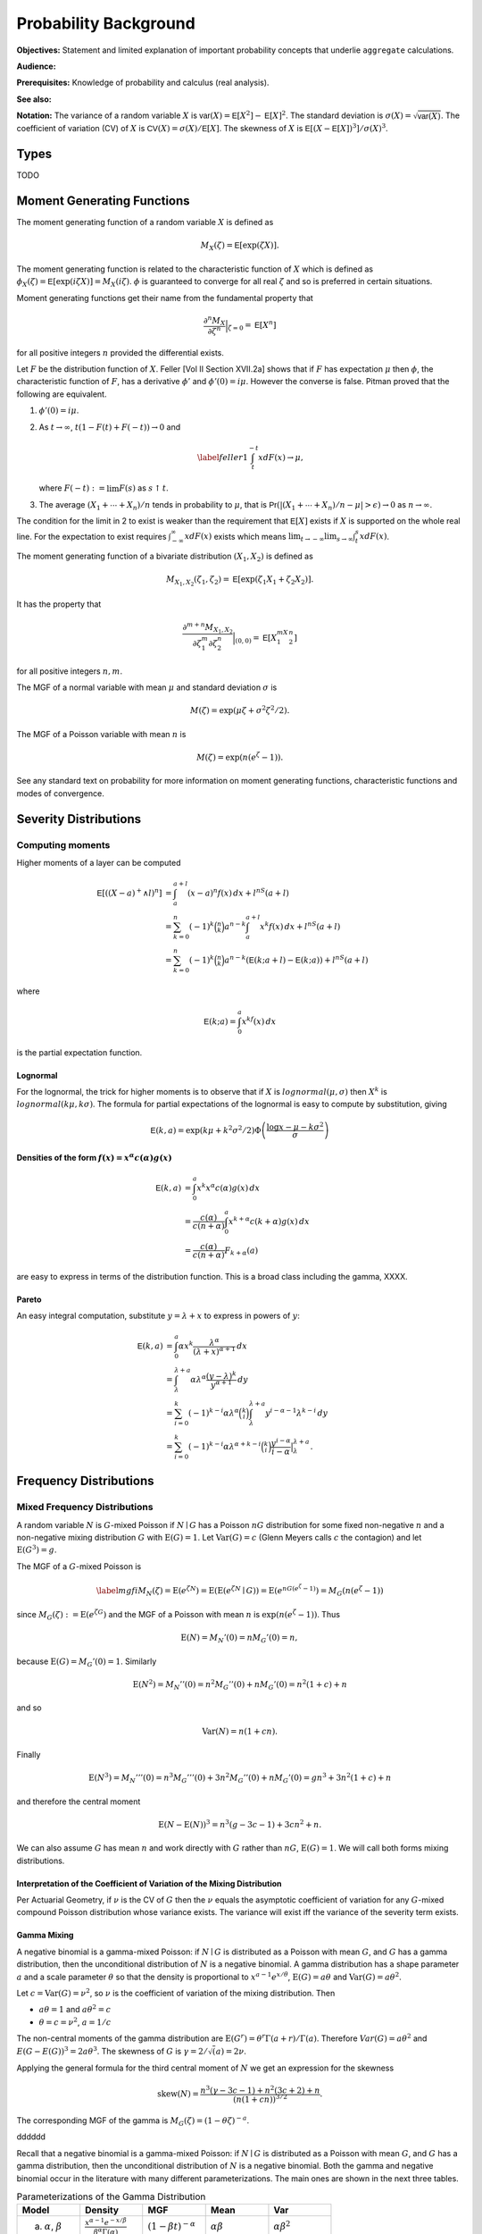 .. _5_x_probability:

Probability Background
======================

**Objectives:** Statement and limited explanation of important probability concepts that underlie ``aggregate`` calculations.

**Audience:**

**Prerequisites:** Knowledge of probability and calculus (real analysis).

**See also:**

**Notation:** The variance of a random variable :math:`X` is :math:`\mathsf{var}(X)=\mathsf{E}[X^2]-\mathsf{E}[X]^2`. The standard deviation is :math:`\sigma(X)=\sqrt{\mathsf{var}(X)}`. The coefficient of variation (CV) of :math:`X` is :math:`\mathsf{CV}(X)=\sigma(X)/\mathsf{E}[X]`. The skewness of :math:`X` is :math:`\mathsf{E}[(X-\mathsf{E}[X])^3]/\sigma(X)^3`.

Types
------

TODO

Moment Generating Functions
---------------------------

The moment generating function of a random variable :math:`X` is defined
as

.. math:: M_X(\zeta)=\mathsf{E}[\exp(\zeta X)].

The moment generating function is related to the characteristic function
of :math:`X` which is defined as :math:`\phi_X(\zeta)=\mathsf{E}[\exp(i\zeta
X)]=M_X(i\zeta)`. :math:`\phi` is guaranteed to converge for all real
:math:`\zeta` and so is preferred in certain situations.

Moment generating functions get their name from the fundamental property
that

.. math:: \frac{\partial^n M_X}{\partial \zeta^n}\Big\vert_{\zeta=0}=\mathsf{E}[X^n]

for all positive integers :math:`n` provided the differential exists.

Let :math:`F` be the distribution function of :math:`X`. Feller
[Vol II Section XVII.2a] shows that if :math:`F` has
expectation :math:`\mu` then :math:`\phi`, the characteristic function
of :math:`F`, has a derivative :math:`\phi'` and :math:`\phi'(0)=i\mu`.
However the converse is false. Pitman proved that the following are equivalent.

#. :math:`\phi'(0)=i\mu`.

#. As :math:`t\to\infty`, :math:`t(1-F(t)+F(-t))\to 0` and

   .. math::

      \label{feller1}
      \int_t^{-t} xdF(x) \to \mu,

   where :math:`F(-t):=\lim F(s)` as :math:`s\uparrow t`.

#. The average :math:`(X_1+\cdots+X_n)/n` tends in probability to
   :math:`\mu`, that is
   :math:`\mathsf{Pr}(| (X_1+\cdots +X_n)/n-\mu|>\epsilon)\to 0` as :math:`n\to\infty`.

The condition for the limit in 2 to
exist is weaker than the requirement that :math:`\mathsf{E}[X]` exists if
:math:`X` is supported on the whole real line. For the expectation to
exist requires :math:`\int_{-\infty}^{\infty} xdF(x)` exists which means
:math:`\lim_{t\to-\infty}\lim_{s\to\infty}\int_t^s xdF(x)`.

The moment generating function of a bivariate distribution
:math:`(X_1,X_2)` is defined as

.. math:: M_{X_1,X_2}(\zeta_1,\zeta_2)=\mathsf{E}[\exp(\zeta_1 X_1+\zeta_2 X_2)].

It has the property that

.. math::

   \frac{\partial^{m+n} M_{X_1,X_2}}{\partial \zeta_1^m\partial
     \zeta_2^n}\Big\vert_{(0,0)} =\mathsf{E}[X_1^mX_2^n]

for all positive integers :math:`n,m`.

The MGF of a normal variable with mean :math:`\mu` and standard
deviation :math:`\sigma` is

.. math:: M(\zeta)=\exp(\mu\zeta+\sigma^2\zeta^2/2).

The MGF of a Poisson variable with mean :math:`n` is

.. math:: M(\zeta)=\exp(n(e^{\zeta}-1)).

See any standard text on probability for more information on moment
generating functions, characteristic functions and modes of convergence.

Severity Distributions
-----------------------

Computing moments
~~~~~~~~~~~~~~~~~~

Higher moments of a layer can be computed

.. math::

   \mathsf E[((X-a)^+ \wedge l)^n]
   &= \int_a^{a+l} (x-a)^n f(x)\,dx + l^nS(a+l) \\
   &= \sum_{k=0}^n (-1)^k \binom{n}{k} a^{n-k} \int_a^{a+l} x^k f(x)\,dx + l^nS(a+l) \\
   &= \sum_{k=0}^n (-1)^k \binom{n}{k} a^{n-k} \left(\mathsf E(k; a+l) - \mathsf E(k; a)\right)+ l^nS(a+l)

where

.. math::


   \mathsf E(k; a) = \int_0^a x^kf(x)\,dx

is the partial expectation function.

Lognormal
"""""""""

For the lognormal, the trick for higher moments is to observe that if
:math:`X` is :math:`\mathit{lognormal}(\mu,\sigma)` then :math:`X^k` is
:math:`\mathit{lognormal}(k\mu, k\sigma)`. The formula for partial
expectations of the lognormal is easy to compute by substitution, giving

.. math::

   \mathsf E(k, a) = \exp(k\mu + k^2\sigma^2/2)\Phi\left( \frac{\log x -\mu - k\sigma^2}{\sigma} \right)

Densities of the form :math:`f(x)=x^\alpha c(\alpha)g(x)`
""""""""""""""""""""""""""""""""""""""""""""""""""""""""""

.. math::

   \mathsf E(k, a)
   &= \int_0^a x^k x^\alpha c(\alpha)g(x) \,dx \\
   &= \frac{c(\alpha)}{c(n+\alpha)}\int_0^a x^{k+\alpha} c(k+\alpha)g(x) \,dx \\
   &= \frac{c(\alpha)}{c(n+\alpha)}F_{k+\alpha}(a)

are easy to express in terms of the distribution function. This is a broad class including the gamma, XXXX.

Pareto
"""""""

An easy integral computation, substitute :math:`y=\lambda + x` to express in powers of :math:`y`:

.. math::
  \mathsf E(k, a)
   &= \int_0^a \alpha  x^k \frac{\lambda^\alpha}{(\lambda + x)^{\alpha+1}}\,dx \\
   &= \int_\lambda^{\lambda + a} \alpha\lambda^\alpha \frac{(y-\lambda)^k}{y^{\alpha+1}}\,dy \\
   &= \sum_{i=0}^k (-1)^{k-i} \alpha\lambda^\alpha \binom{k}{i}   \int_\lambda^{\lambda + a}  y^{i-\alpha-1} \lambda^{k-i}\,dy \\
   &= \sum_{i=0}^k (-1)^{k-i} \alpha\lambda^{\alpha+k-i} \binom{k}{i}  \frac{y^{i-\alpha}}{i-\alpha}\big|_\lambda^{\lambda + a}.

Frequency Distributions
------------------------

.. _mixed frequency distributions:

Mixed Frequency Distributions
~~~~~~~~~~~~~~~~~~~~~~~~~~~~~~

A random variable :math:`N` is :math:`G`-mixed Poisson if
:math:`N\mid G` has a Poisson :math:`nG` distribution for some fixed
non-negative :math:`n` and a non-negative mixing distribution :math:`G`
with :math:`\text{E}(G)=1`. Let :math:`\text{Var}(G)=c` (Glenn Meyers
calls :math:`c` the contagion) and let :math:`\text{E}(G^3)=g`.

The MGF of a :math:`G`-mixed Poisson is

.. math::

   \label{mgfi}
   M_N(\zeta)=\text{E}(e^{\zeta N})=\text{E}(\text{E}(e^{\zeta N} \mid G))=\text{E}(e^{n
     G(e^\zeta-1)})=M_G(n(e^\zeta-1))

since :math:`M_G(\zeta):=\text{E}(e^{\zeta G})` and the MGF of a Poisson
with mean :math:`n` is :math:`\exp(n(e^\zeta-1))`. Thus

.. math::

   \text{E}(N)=M_N'(0)=n M_G'(0)=n,

because :math:`\text{E}(G)=M_G'(0)=1`. Similarly

.. math::

   \text{E}(N^2)=M_N''(0)=n^2M_G''(0)+n M_G'(0)=n^2(1+c)+n

and so

.. math::

   \text{Var}(N)=n(1+cn).

Finally

.. math::

   \text{E}(N^3) = M_N'''(0) =n^3M_G'''(0)+3n^2M_G''(0)+n M_G'(0) = gn^3 + 3n^2(1+c) + n

and therefore the central moment

.. math::


   \text{E}(N-\text{E}(N))^3 = n^3(g -3c -1) + 3cn^2 + n.

We can also assume :math:`G` has mean :math:`n` and work directly with
:math:`G` rather than :math:`nG`, :math:`\text{E}(G)=1`. We will call
both forms mixing distributions.

Interpretation of the Coefficient of Variation of the Mixing Distribution
""""""""""""""""""""""""""""""""""""""""""""""""""""""""""""""""""""""""""

Per Actuarial Geometry, if :math:`\nu` is the CV of :math:`G` then the
:math:`\nu` equals the asymptotic coefficient of variation for any
:math:`G`-mixed compound Poisson distribution whose variance exists. The
variance will exist iff the variance of the severity term exists.

Gamma Mixing
"""""""""""""

A negative binomial is a gamma-mixed Poisson: if :math:`N \mid G` is
distributed as a Poisson with mean :math:`G`, and :math:`G` has a gamma
distribution, then the unconditional distribution of :math:`N` is a
negative binomial. A gamma distribution has a shape parameter :math:`a`
and a scale parameter :math:`\theta` so that the density is proportional
to :math:`x^{a-1}e^{x/\theta}`, :math:`\text{E}(G)=a\theta` and
:math:`\text{Var}(G)=a\theta^2`.

Let :math:`c=\text{Var}(G)=\nu^2`, so :math:`\nu` is the coefficient of
variation of the mixing distribution. Then

-  :math:`a\theta=1` and :math:`a\theta^2=c`
-  :math:`\theta=c=\nu^2`, :math:`a=1/c`

The non-central moments of the gamma distribution are
:math:`\text{E}(G^r)=\theta^r\Gamma(a+r)/\Gamma(a)`. Therefore
:math:`Var(G) = a\theta^2` and :math:`E(G-E(G))^3 = 2a\theta^3`. The skewness of :math:`G` is :math:`\gamma = 2/\sqrt(a) = 2\nu`.

Applying the general formula for the third central moment of :math:`N`
we get an expression for the skewness

.. math::

   \text{skew}(N) = \frac{n^3(\gamma -3c -1) + n^2(3c+2) + n}{(n(1+cn))^{3/2}}.

The corresponding MGF of the gamma is
:math:`M_G(\zeta) = (1-\theta\zeta)^{-a}`.

dddddd

Recall that a negative binomial is a gamma-mixed Poisson: if :math:`N \mid G`
is distributed as a Poisson with mean :math:`G`, and :math:`G` has a
gamma distribution, then the unconditional distribution of :math:`N` is
a negative binomial. Both the gamma and negative binomial occur in the
literature with many different parameterizations. The main ones are
shown in the next three tables.


.. list-table:: Parameterizations of the Gamma Distribution
  :widths: 20 20 20 20 20
  :header-rows: 1

  * - **Model**
    - **Density**
    - **MGF**
    - **Mean**
    - **Var**
  * - (a) :math:`\alpha`, :math:`\beta`
    - :math:`\frac{\textstyle x^{\alpha-1}e^{-x/\beta}}{\textstyle\beta^{\alpha}\Gamma(\alpha)}`
    - :math:`(1-\beta t)^{-\alpha}`
    - :math:`\alpha\beta`
    - :math:`\alpha\beta^2`
  * - (b) :math:`\alpha`, :math:`\beta`
    - :math:`\frac{\textstyle x^{\alpha-1}\beta^{\alpha}e^{-x\beta}}{\textstyle\Gamma(\alpha)}`
    - :math:`(1-t/\beta)^{-\alpha}`
    - :math:`\alpha/\beta`
    - :math:`\alpha/\beta^2`
  * - (c) :math:`\alpha`, :math:`\theta`
    - :math:`\frac{\textstyle x^{\alpha-1}e^{-x/\theta}}{\textstyle \theta^{\alpha}\Gamma(\alpha)}`
    - :math:`(1-t\theta)^{-\alpha}`
    - :math:`\alpha\theta`
    - :math:`\alpha\theta^2`


Model (a) is used by Microsoft Excel, Wang, and Johnson et al. [Chapter 17]. Model (b) is used by Bowers et al. Model (c) is used by Klugman, Panjer and Willmot in the Loss Models text. Obviously model (c) is just model (a) with a change of notation.


.. list-table:: Parameterizations of the Negative Binomial Distribution
  :widths: 20 20 20 20 20
  :header-rows: 1

  * - **Model**
    - **Density**
    - **MGF**
    - **Mean**
    - **Var**
  * - (a) :math:`\alpha`, :math:`\beta`
    - :math:`\binom{\textstyle\alpha+x-1}{\textstyle x} \left(\frac{\textstyle \beta}{\textstyle 1+\beta}\right)^x \left(\frac{\textstyle 1}{\textstyle 1+\beta}\right)^{\alpha}`
    - :math:`(1-\beta(e^t-1))^{-\alpha}`
    - :math:`\alpha\beta`
    - :math:`\alpha\beta^2`
  * - (b) :math:`P`, :math:`k`
    - :math:`\binom{\textstyle k+x-1}{\textstyle x} \left(\frac{\textstyle P}{\textstyle Q}\right)^x \left(\frac{\textstyle Q-P}{\textstyle Q}\right)^k`
    - :math:`(Q-Pe^t)^{-k}`
    - :math:`kP`
    - :math:`kPQ`
  * - (c) :math:`p`, :math:`r>0`
    - :math:`\textstyle\binom{\textstyle r+x-1}{\textstyle x} p^rq^x`
    - :math:`\frac{\textstyle p^r}{\textstyle (1-qe^s)^r}`
    - :math:`rq/p`
    - :math:`rq/p^2`


Note that :math:`Q=P+1`, :math:`q=1-p`, :math:`0<p<1` and :math:`r>0`, and :math:`P=1/(\beta+1)`.


.. list-table:: Fitting the Negative Binomial Distribution
  :widths: 10 18 18 18 18 18
  :header-rows: 1

  * - **Model**
    - **Parameters**
    - **VM Scale**
    - **VM Shape**
    - **Ctg Scale**
    - **Ctg Shape**
  * - (a)
    - :math:`r`, :math:`\beta`
    - :math:`r=m/(v-1)`
    - :math:`\beta=v-1`
    - :math:`r=1/c`
    - :math:`\beta=cn`
  * - (b)
    - :math:`k`, :math:`P`
    - :math:`k=m/(v-1)`
    - :math:`P=v-1`
    - :math:`k=1/c`
    - :math:`P=cn`
  * - (c)
    - :math:`r`, :math:`p`
    - :math:`r=m/(v-1)`
    - :math:`p=1/v`
    - :math:`r=1/c`
    - :math:`p=1/(1+cn)`


Model (a) is used by Wang and Loss
Models, (b) by Johnson et al. [Chapter 5] and (c)
by Bowers et al. and Excel. In model (c)
the parameter :math:`r` need not be an integer because the binomial
coefficient can be computed as

.. math:: \binom{r+x-1}{x}=\frac{\Gamma(r+x)}{\Gamma(r)x!},

an expression which is valid for all :math:`r`. The cumulative
distribution function of the negative binomial can be computed using the
cumulative distribution of the beta distribution. Using the model (c)
parameterization, if :math:`N` is negative binomial :math:`p,r` then

.. math::

   \mathsf{Pr}(N\le k)=\text{BETADIST}(p;r,k+1):=\frac{1}{B(r,k+1)}\int_0^p
   u^{r-1} (1-u)^{k} du

where :math:`B` is the complete beta function. See Johnson, Kotz and
Kemp [Eqn. 5.31] for a derivation. BETADIST is
the Excel beta cumulative distribution function.

The name negative binomial comes from an analogy with the binomial. A
binomial variable has parameters :math:`n` and :math:`p`, mean
:math:`np` and variance :math:`npq`, where :math:`p+q=1`. It is a sum of
:math:`n` independent Bernoulli variables :math:`B` where
:math:`\mathsf{Pr}(B=1)=p` and :math:`\mathsf{Pr}(B=0)=q=1-p`. The MGF for a binomial is
:math:`(q+pe^{\zeta})^n` and the probabilities are derived from the
binomial expansion of the MGF. By analogy the negative binomial can be
defined in terms of the negative binomial expansion of
:math:`(Q-Pe^{\zeta})^{-k}` where :math:`Q=1+P`, :math:`P>0` and
:math:`k>0`.

For the actuary there are two distinct ways of looking at the negative
binomial which give very different results and it is important to
understand these two views. First there is the contagion view, where the
mixing distribution :math:`G` has mean :math:`n` and variance :math:`c`
producing a negative binomial with mean :math:`n` and variance
:math:`n(1+cn)`. (In fact :math:`G` is a gamma with model (a) parameters
:math:`\alpha=r` and :math:`\beta=1/r`.) The word contagion was used by
Heckman and Meyers and is supposed to
indicate a “contagion” of claim propensity driven by common shock
uncertainty, such as claim inflation, economic activity, or weather.
Here the variance grows with the square of :math:`n` and the coefficient
of variation tends to :math:`\sqrt{c}>0` as :math:`n\to\infty`.
Secondly, one can consider an over-dispersed family of Poisson variables
with mean :math:`n` and variance :math:`vn` for some :math:`v>1`. We
call :math:`v` the variance multiplier. Now the coefficient of variation
tends to :math:`0` as :math:`n\to\infty`. The notion of over-dispersion
and its application in modeling is discussed in Clark and Thayer, and Verrall.




dddddd

.. _prob variance mult:

The Variance Multiplier
"""""""""""""""""""""""""

The variance of a mixed Poisson equals :math:`n(1+cn)` where :math:`c` equals the variance of the mixing distribution. Thus the variance equals :math:`v=1+cn` times the mean :math:`n`, where :math:`v` is called the **variance multiplier**. The variance multiplier specification is used by some US rating bureaus. The dictionary to variance and mix CV is

.. math::

  c = (v-1) / n \\
  \mathit{cv} = \sqrt{(v-1)/n}.

The frequency for an excess layer attaching at :math:`a` equals :math:`nS(a)`. For fixed :math:`c`, the implied variance multiplier :math:`v=1+cnS(a)` decreases and the excess claim count distribution converges to a Poisson. This is an example of the law of small numbers.

Shifted Mixing (General)
"""""""""""""""""""""""""

We can adjust the skewness of mixing with shifting. In addition to a
target CV :math:`\nu` assume a proportion :math:`f` of claims are sure
to occur. Use a mixing distribution :math:`G=f+G'` such that

-  :math:`E(G)= f + E(G') = 1` and
-  :math:`CV(G) = SD(G') = \nu`.

As :math:`f` increases from 0 to 1 the skewness of :math:`G` will
increase. Delaporte first introduced this idea.

Since :math:`\text{skew}(G)=\text{skew}(G')` we have
:math:`g=\text{E}(G^3)=\nu^3 \text{skew}(G')+3c+1`.

Delaporte Mixing (Shifted Gamma)
"""""""""""""""""""""""""""""""""

Inputs are target CV :math:`\nu` and proportion of certain claims
:math:`f`, :math:`0\leq f \leq 1`. Find parameters :math:`f`, :math:`a`
and :math:`\theta` for a shifted gamma :math:`G=f+G'` with
:math:`E(G')=1-f` and :math:`SD(G')=\nu` as

-  :math:`f` is input
-  mean :math:`a\theta=1-s` and :math:`CV=\nu=\sqrt{a}\theta` so
   :math:`a=(1-f)^2/\nu^2=(1-f)^2/c` and :math:`\theta=(1-f)/a`

The skewness of :math:`G` equals the skewness of :math:`G'` equals
:math:`2/\sqrt{a}= 2\nu/(1-f)`, which is then greater than the skewness
:math:`2\nu` when :math:`f=0`. The third non-central moment
:math:`g=2\nu^4/(1-f)+3c+1`

Poisson Inverse Gaussian Distribution
""""""""""""""""""""""""""""""""""""""

Bernoulli Distribution
~~~~~~~~~~~~~~~~~~~~~~~~

Binomial Distribution
~~~~~~~~~~~~~~~~~~~~~~

Fixed Distribution
~~~~~~~~~~~~~~~~~~~

The :math:`(a,b,0)` and :math:`(a,b,1)` Classes
~~~~~~~~~~~~~~~~~~~~~~~~~~~~~~~~~~~~~~~~~~~~~~~~~


Aggregate Distributions
-----------------------

Let :math:`A=X_1+\cdots +X_N` be an aggregate distribution, where
:math:`N` is the **frequency** component and  :math:`X_i` are iid **severity**
random variables.



Aggregate statistics: the mean
~~~~~~~~~~~~~~~~~~~~~~~~~~~~~~

The mean of a sum equals the sum of the means. Let :math:`A = X_1 + \cdots + X_N`. If :math:`N=n` is fixed then :math:`\mathsf E[A] = n\mathsf E(X)`, because all :math:`\mathsf E[X_i]=\mathsf E[X]`. In general,

.. math::

    \mathsf E[A] = \mathsf E[X]\mathsf E[N]

by conditional probability.

Aggregate statistics: the variance
~~~~~~~~~~~~~~~~~~~~~~~~~~~~~~~~~~

The variance of a sum of independent random variables equals the sum of the variances.  If :math:`N=n` is fixed then :math:`\mathsf{Var}(A) = n\mathsf{Var}(X)` and :math:`\mathsf{Var}(N)=0`. If :math:`X=x` is fixed then :math:`\mathsf{Var}(A) = x^2\mathsf{Var}(N)` and :math:`\mathsf{Var}(X)=0`. Making the obvious associations :math:`n\leftrightarrow\mathsf E[N]`, :math:`x\leftrightarrow\mathsf E[X]` suggests

.. math::

    \mathsf{Var}(A) = \mathsf E[N]\mathsf{Var}(X) + \mathsf E[X]^2\mathsf{Var}(N).

Using conditional expectations and conditioning on the value of :math:`N` shows this  is the correct answer!

**Exercise.** Confirm the formulas for an aggregate mean and variance hold for the :ref:`Simple Example`.

Moment Generating Function
~~~~~~~~~~~~~~~~~~~~~~~~~~~~~

Using the tower property of conditional expectations and the independence of :math:`N` and :math:`X_i` gives

.. math::

   M_A(\zeta)
   &= \mathsf{E}[\exp(\zeta(X_1+\cdots X_N))] \\
   &= \mathsf{E}[\mathsf{E}[\exp(\zeta(X_1+\cdots X_N)) \mid N]] \\
   &= \mathsf{E}[\mathsf{E}[\exp(\zeta X_1)^N]] \\
   &= \mathsf{E}[\mathsf{E}[\exp(\zeta X_1)]^N] \\
   &= M_N(\log(M_X(\zeta)))

Differentiating and using XXs formula, yields the moments of :math:`A`, see below.

The last expression is very important and underlies the use of FFTs to compute aggregate distributions.

Next, specialize to the case where :math:`A=X_1+\cdots +X_N` is an aggregate distribution with
:math:`N` a :math:`G`-mixed Poisson. Then

.. math::

   M_A(\zeta)
   &= \mathsf{E}[\exp(\zeta(X_1+\cdots X_N))]  \\
   &= \mathsf{E}[\mathsf{E}[\exp(\zeta(X_1+\cdots X_N)) \mid N]]  \\
   &= \mathsf{E}[\mathsf{E}[\exp(\zeta X_1)^N]]  \\
   &= \mathsf{E}[\mathsf{E}[M_X(\zeta)^N \mid G]]  \\
   &= \mathsf{E}[\exp(nG(M_X(\zeta)-1))]  \\
   &= M_G(n(M_X(\zeta)-1))

Thus

.. math:: \mathsf{E}[A]=M_A'(0)=n M_G'(0)M_X'(0)=n \mathsf{E}[X]

and

.. math::

   \mathsf{E}[A^2] &=M_A''(0)  \\
           &=  n^2 M_G''(0)M_X'(0)^2+n M_G'(0)M_X''(0) \\
           &= n^2\mathsf{E}[G^2]\mathsf{E}[X]^2+n\mathsf{E}[X^2].

Hence, using the fact that :math:`\mathsf{E}[G^2]=1+c`,

we get

.. math::

   \mathsf{var}(A) &= n^2\mathsf{E}[G^2]\mathsf{E}[X]^2+n\mathsf{E}[X^2] -
   n^2\mathsf{E}[X]^2  \\
           &=  n^2 c \mathsf{E}[X]^2+ n \mathsf{E}[X^2]  \\
           &=  (\mathsf{var}(N)-\mathsf{E}[N])\mathsf{E}[X]^2+\mathsf{E}[N]\mathsf{E}[X^2]  \\
           &=  \mathsf{var}(N)\mathsf{E}[X]^2+\mathsf{E}[N]\mathsf{var}(X).

Continuing along the same vein we get

.. math::

   \mathsf{E}[A^3]= & \mathsf{E}[N]\mathsf{E}[X^3]+\mathsf{E}[N^3]\mathsf{E}[X]^3+3\mathsf{E}[N^2]\mathsf{E}[X]\mathsf{E}[X^2] \\
    &-3\mathsf{E}[N]\mathsf{E}[X]\mathsf{E}[X^2] -3\mathsf{E}[N^2]\mathsf{E}[X]^3+2\mathsf{E}[N]\mathsf{E}[X]^3.

and so we can compute the skewness of :math:`A`, remembering that

.. math:: \mathsf{E}[(A-\mathsf{E}[A])^3]=\mathsf{E}[A^3]-3\mathsf{E}[A^2]\mathsf{E}[A]+2\mathsf{E}[A]^3.

Further moments can be computed using derivatives of the moment generating function.

Having computed the mean, CV and skewness of the aggregate using these
equations we can use the method of moments to fit a shifted lognormal or
shifted gamma distribution. We turn next to a description of these handy
distributions.

.. _shiftedLN:

Shifted Gamma and Lognormal Distributions
-----------------------------------------

The shifted gamma and shifted lognormal distributions are versatile
three parameter distributions whose method of moments parameters can be
conveniently computed by closed formula. The examples below show that
they also provide a very good approximation to aggregate loss
distributions. The shifted gamma approximation to an aggregate is
discussed in Bowers et al. Properties of
the shifted gamma and lognormal distributions, including the method of
moments fit parameters, are also shown in Daykin et al. [Chapter 3].

Let :math:`L` have a lognormal distribution. Then :math:`S=s\pm L` is a
shifted lognormal, where :math:`s` is a real number. Since :math:`s` can
be positive or negative and since :math:`L` can equal :math:`s+L` or
:math:`s-L`, the shifted lognormal can model distributions which are
positively or negatively skewed, as well as distributions supported on
the negative reals. The key facts about the shifted lognormal are shown
in Table `1.4 <#shiftedDist>`__. The variable :math:`\eta` is a solution
to the cubic equation

.. math:: \eta^3 + 3\eta  - \gamma=0

where :math:`\gamma` is the skewness.

Let :math:`G` have a gamma distribution. Then :math:`T=s\pm G` is a
shifted gamma distribution, where :math:`s` is a real number. Table
`1.1 <#tab:gammaInfo>`__ shows some common parametric forms for the
gamma distribution. The key facts about the shifted gamma distribution
are also shown in Table `1.4 <#shiftedDist>`__.

The exponential is a special case of the gamma where :math:`\alpha=1`.
The :math:`\chi^2` is a special case where :math:`\alpha=k/2` and
:math:`\beta = 2` in the Excel parameterization. The Pareto is a mixture
of exponentials where the mixing distribution is gamma.

.. table:: Shifted Gamma and Lognormal Distributions

   +----------------------+-----------------------------------+------------------------------------------+
   | **Item**             | **Shifted Gamma**                 | **Shifted Lognormal**                    |
   +======================+===================================+==========================================+
   | Parameters           | :math:`s`,                        | :math:`s`,                               |
   |                      | :math:`\alpha`,                   | :math:`\mu`,                             |
   |                      | :math:`\theta`                    | :math:`\sigma`                           |
   +----------------------+-----------------------------------+------------------------------------------+
   | Mean :math:`m`       | :math:`s+\alpha\theta`            | :math:`s+\exp(\mu+\sigma^2/2)`           |
   +----------------------+-----------------------------------+------------------------------------------+
   | Variance             | :math:`\alpha\theta^2`            | :math:`m^2\exp(\sigma^2-1)`              |
   +----------------------+-----------------------------------+------------------------------------------+
   | CV, :math:`\nu`      | :math:`\sqrt{\alpha}\beta/\gamma` | :math:`\exp((\sigma^2-1)/2)`             |
   +----------------------+-----------------------------------+------------------------------------------+
   | Skewness,            | :math:`2/\sqrt{\alpha}`           | :math:`\gamma=\nu(\nu^2+3)`              |
   +----------------------+-----------------------------------+------------------------------------------+
   | **Method of Moments  |                                   |                                          |
   | Parameters**         |                                   |                                          |
   +----------------------+-----------------------------------+------------------------------------------+
   | :math:`\eta`         | n/a                               | :math:`\eta=u-1/u`                       |
   |                      |                                   | where                                    |
   +----------------------+-----------------------------------+------------------------------------------+
   |                      |                                   | :math:`u^3=\sqrt{\gamma^2+4}/2+\gamma/2` |
   +----------------------+-----------------------------------+------------------------------------------+
   | Shift variable,      | :math:`m-\alpha\beta`             | :math:`m(1-\nu\eta)`                     |
   | :math:`s`            |                                   |                                          |
   +----------------------+-----------------------------------+------------------------------------------+
   | :math:`\alpha` or    | :math:`4/\gamma^2`                | :math:`\sqrt{\ln(1+\eta^2)}`             |
   | :math:`\sigma`       |                                   |                                          |
   +----------------------+-----------------------------------+------------------------------------------+
   | :math:`\beta` or     | :math:`m\nu\gamma/2`              | :math:`\ln(m-s)-\sigma^2/2`              |
   | :math:`\mu`          |                                   |                                          |
   +----------------------+-----------------------------------+------------------------------------------+


Excess Frequency Distributions
------------------------------

Given a ground-up claim count distribution :math:`N`, what is the
distribution of the number of claims exceeding a certain threshold? We
assume that severities are independent and identically distributed and
that the probability of exceeding the threshold is :math:`q`. Define an
indicator variable :math:`I` which takes value 0 if the claim is below
the threshold and the value 1 if it exceeds the threshold. Thus
:math:`\mathsf{Pr}(I=0)=p=1-q` and :math:`\mathsf{Pr}(I=1)=q`. Let :math:`M_N` be the
moment generating function of :math:`N` and :math:`N'` is the number of
claims in excess of the threshold. By definition we can express
:math:`N'` as an aggregate

.. math:: N'=I_1 + \cdots + I_N.

Thus the moment generating function of :math:`N'` is

.. math::

   M_{N'}(\zeta) &=M_N(\log(M_I(\zeta)))  \\
   &=M_N(\log(p+qe^{\zeta}))

Using indicator variables :math:`I` is called :math:`p`-thinning by Grandell.

Here are some examples.

Let :math:`N` be Poisson with mean :math:`n`. Then

.. math:: M_{N'}(\zeta) = \exp(n(p+qe^{\zeta}-1)) =  \exp(qn(e^{\zeta}-1))

so :math:`N'` is also Poisson with mean :math:`qn`—the simplest possible
result.

Next let :math:`N` be a :math:`G`-mixed Poisson. Thus

.. math::

   M_{N'}(\zeta)
   &= M_N(\log(p+qe^{\zeta}))  \\
   &= M_G(n(p+qe^{\zeta}-1))  \\
   &= M_G(nq(e^{\zeta}-1)).

Hence :math:`N'` is also a :math:`G`-mixed Poisson with lower underlying
claim count :math:`nq` in place of :math:`n`.

In particular, if :math:`N` has a negative binomial with parameters
:math:`P` and :math:`c` (mean :math:`cP`, :math:`Q=1+P`, moment
generating function :math:`M_N(\zeta)=(Q-Pe^{\zeta})^{-1/c}`), then
:math:`N'` has parameters :math:`qP` and :math:`c`. If :math:`N` has a
Poisson-inverse Gaussian distribution with parameters :math:`\mu` and
:math:`\beta`, so

.. math:: M_N(\zeta)=\exp\left(-\mu(\sqrt{1+2\beta(e^{\zeta}-1)}-1)\right),

then :math:`N` is also Poisson inverse Gaussian with parameters
:math:`\mu q` and :math:`\beta q`.

In all cases the variance of :math:`N'` is lower than the variance of
:math:`N` and :math:`N'` is closer to Poisson than :math:`N` in the
sense that the variance to mean ratio has decreased. For the general
:math:`G`-mixed Poisson the ratio of variance to mean decreases from
:math:`1+cn` to :math:`1+cqn`. As :math:`q\to
0` the variance to mean ratio approaches :math:`1` and :math:`N'`
approaches a Poisson distribution. The fact that :math:`N'` becomes
Poisson is called the law of small numbers.

Parameter Uncertainty
~~~~~~~~~~~~~~~~~~~~~

It is common for actuaries to work with point estimates as though they
are certain. In reality there is a range around any point estimate. We
now work through one possible implication of such parameter uncertainty.
We will model :math:`\mathsf{E}[A]=R` and :math:`\mathsf{E}[B]=S` with :math:`R` and
:math:`S` correlated random variables, and :math:`A` and :math:`B`
conditionally independent given :math:`R` and :math:`S`. We will assume
for simplicity that the severities :math:`X` and :math:`Y` are fixed and
that the uncertainty all comes from claim counts. The reader can extend
the model to varying severities as an exercise. :math:`R` and :math:`S`
pick up uncertainty in items like the trend factor, tail factors and
other economic variables, as well as the natural correlation induced
through actuarial methods such as the Bornheutter-Ferguson.

Suppose :math:`\mathsf{E}[R]=r`, :math:`\mathsf{E}[S]=s`, :math:`\mathsf{var}(R)=v_r`,
:math:`\mathsf{var}(S)=v_s` and let :math:`\rho` be the correlation coefficient
between :math:`R` and :math:`S`.

By (`[varAgg] <#varAgg>`__) the conditional distribution of :math:`A \mid R`
is a mixed compound Poisson distribution with expected claim count
:math:`R/x` and contagion :math:`c`. Therefore the conditional variance
is

.. math::

   \mathsf{var}(A \mid R)
   &= \mathsf{E}[M \mid R]\mathsf{var}(X)+\mathsf{var}(M \mid R)\mathsf{E}[X]^2  \\
   &= R/x v_x + R/x(1+cR/x) x^2  \\
   &= xR(1+ v_x/x^2) + cR^2,

and the unconditional variance of :math:`A` is

.. math::

   \mathsf{var}(A)
   &= \mathsf{E}[\mathsf{var}(A \mid R)] + \mathsf{var}(\mathsf{E}[A \mid R])  \\
   &= \mathsf{E}[xR(v_x/x^2+1)+cR^2] + \mathsf{var}(R)  \\
   &=  xr(v_x/x^2+1)+c(v_r+r^2) + v_r.

Next, because :math:`A` and :math:`B` are conditionally independent
given :math:`R` and :math:`S`,

.. math::

   \mathsf{cov}(A,B)
   &= \mathsf{E}[\mathsf{cov}(A,B \mid R,S)] + \mathsf{cov}(\mathsf{E}[A \mid R], \mathsf{E}[B \mid S])  \\
   &= \mathsf{cov}(R, S).\label{simpleCov}

Note Equation (`[simpleCov] <#simpleCov>`__) is only true if we assume
:math:`A\not=B`.

Parameter Uncertainty and Bivariate Frequency
~~~~~~~~~~~~~~~~~~~~~~~~~~~~~~~~~~~~~~~~~~~~~

Finally, suppose :math:`\mathsf{E}[A]=R`, :math:`\mathsf{E}[B]=S` with :math:`R` and
:math:`S` correlated parameters *and* conditional on :math:`(R,S)`
suppose that :math:`(M,N)` has a :math:`G`-mixed bivariate Poisson
distribution. By (`[covMNM] <#covMNM>`__) :math:`\mathsf{cov}(A,B \mid R,S)=cRS`. The
unconditional variances are as given in (`[varA] <#varA>`__). The
covariance term is

.. math::

   \mathsf{cov}(A,B)
   &= \mathsf{E}[\mathsf{cov}(A,B \mid R,S)] + \mathsf{cov}(\mathsf{E}[A \mid R], \mathsf{E}[B \mid S])  \\
   &= c\mathsf{E}[RS]  + \mathsf{cov}(R,S)  \\
   &= (1+c)\mathsf{cov}(R,S) + crs  \\
   &= \rho \sqrt{v_rv_s}(1+c)+crs.

Severity is Irrelevant
----------------------

In some cases the actual form of the severity distribution is
essentially irrelevant to the shape of the aggregate distribution.
Consider an aggregate with a :math:`G`-mixed Poisson frequency
distribution. If the expected claim count :math:`n` is large and if the
severity is tame (roughly tame means “has a variance”; any severity from
a policy with a limit is tame; unlimited workers compensation may not be
tame) then particulars of the severity distribution diversify away in
the aggregate. Moreover the variability from the Poisson claim count
component also diversifies away and the shape of the aggregate
distribution converges to the shape of the frequency mixing distribution
:math:`G`. Another way of saying the same thing is that the normalized
distribution of aggregate losses (aggregate losses divided by expected
aggregate losses) converges in distribution to :math:`G`.

We can prove these assertions using moment generating functions. Let
:math:`X_n` be a sequence of random variables with distribution
functions :math:`F_n` and let :math:`X` another random variable with
distribution :math:`F`. If :math:`F_n(x)\to F(x)` as :math:`n\to\infty`
for every point of continuity of :math:`F` then we say :math:`F_n`
converges weakly to :math:`F` and that :math:`X_n` converges in
distribution to :math:`F`.

Convergence in distribution is a relatively weak form of convergence. A
stronger form is convergence in probability, which means for all
:math:`\epsilon>0` :math:`\mathsf{Pr}(|X_n-X|>\epsilon)\to 0` as
:math:`n\to\infty`. If :math:`X_n` converges to :math:`X` in probability
then :math:`X_n` also converges to :math:`X` in distribution. The
converse is false. For example, let :math:`X_n=Y` and :math:`X` be
binomial 0/1 random variables with :math:`\mathsf{Pr}(Y=1)=\mathsf{Pr}(X=1)=1/2`. Then
:math:`X_n` converges to :math:`X` in distribution. However, since
:math:`\mathsf{Pr}(|X-Y|=1)=1/2`, :math:`X_n` does not converge to :math:`X` in
probability.

It is a fact that :math:`X_n` converges to :math:`X` if the MGFs
:math:`M_n` of :math:`X_n` converge to the MFG of :math:`M` of :math:`X`
for all :math:`t`: :math:`M_n(t)\to M(t)` as :math:`n\to\infty`. See
Feller for more details. We can now prove the
following result.

.. container:: prop

   **Proposition.** Let :math:`N` be a :math:`G`-mixed Poisson distribution with mean
   :math:`n`, :math:`G` with mean 1 and variance :math:`c`, and let
   :math:`X` be an independent severity with mean :math:`x` and variance
   :math:`x(1+\gamma^2)`. Let :math:`A=X_1+\cdots+X_N` and :math:`a=nx`.
   Then :math:`A/a` converges in distribution to :math:`G`, so

   .. math:: \mathsf{Pr}(A/a < \alpha) \to \mathsf{Pr}(G < \alpha)

   as :math:`n\to\infty`. Hence

   .. math:: \sigma(A/a) = \sqrt{c + \frac{x(1+\gamma^2)}{a}}\to\sqrt{c}.

We know

.. math:: M_A(\zeta)=  M_G(n(M_X(\zeta)-1))

and so using Taylor’s expansion we can write

.. math::

   \lim_{n\to\infty} M_{A/a}(\zeta)
   &= \lim_{n\to\infty} M_A(\zeta/a)  \\
   &= \lim_{n\to\infty} M_G(n(M_X(\zeta/nx)-1))  \\
   &= \lim_{n\to\infty} M_G(n(M_X'(0)\zeta/nx+R(\zeta/nx)))  \\
   &= \lim_{n\to\infty} M_G(\zeta+nR(\zeta/nx)))  \\
   &= M_G(\zeta)

for some remainder function :math:`R(t)=O(t^2)`. Note that the
assumptions on the mean and variance of :math:`X` guarantee
:math:`M_X'(0)=x=\mathsf{E}[X]` and that the remainder term in Taylor’s
expansion actually is :math:`O(t^2)`. The second part is trivial.

The proposition implies that if the frequency distribution is actually a
Poisson, so the mixing distribution :math:`G=1` with
probability 1, then the loss ratio distribution of a very large book
will tend to the distribution concentrated at the expected, hence the
expression that “with no parameter risk the process risk completely
diversifies away.”

The next figure illustrate the proposition, showing how aggregates change
shape as expected counts increase.

.. ipython:: python
    :okwarning:

    from aggregate.extensions import mixing_convergence
    @savefig tr_prob_convg.png scale=20
    mixing_convergence(0.25, 0.5)

On the top, :math:`G=1` and the claim count is Poisson. Here the scaled
distributions get more and more concentrated about the expected value
(scaled to 1.0). Notice that the density peaks (left) are getting *further
apart* as the claim count increases. The distribution (right) is converging
to a Dirac delta step function at 1.

On the bottom, :math:`G` has a gamma distribution
with variance :math:`0.0625` (asymptotic CV of 25%). The density peaks are getting closer, converging to the mixing gamma. The scaled
aggregate distributions converge to :math:`G` (thick line, right).

It is also interesting to compute the correlation between :math:`A` and
:math:`G`. We have

.. math::

   \mathsf{cov}(A,G)
   &= \mathsf{E}[AG]-\mathsf{E}[A]\mathsf{E}[G]  \\
   &= \mathsf{E}\mathsf{E}[AG \mid G] - nx  \\
   &= \mathsf{E}[nxG^2] - nx  \\
   &= nxc,

and therefore

.. math:: \mathsf{corr}(A,G)=nxc/\sqrt{nx\gamma + n(1+cn)}\sqrt{c}\to 1

as :math:`n\to\infty`.

The proposition shows that in some situations severity is irrelevant to
large books of business. However, it is easy to think of examples where
severity is very important, even for large books of business. For
example, severity becomes important in excess of loss reinsurance when
it is not clear whether a loss distribution effectively exposes an
excess layer. There, the difference in severity curves can amount to the
difference between substantial loss exposure and none. The proposition
does *not* say that any uncertainty surrounding the severity
distribution diversifies away; it is only true when the severity
distribution is known with certainty. As is often the case with risk
management metrics, great care needs to be taken when applying general
statements to particular situations!

